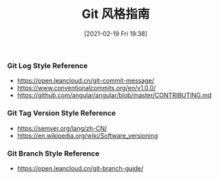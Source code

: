 #+TITLE: Git 风格指南
#+DATE: [2021-02-19 Fri 19:38]

*** Git Log Style Reference
+ https://open.leancloud.cn/git-commit-message/
+ https://www.conventionalcommits.org/en/v1.0.0/
+ https://github.com/angular/angular/blob/master/CONTRIBUTING.md

*** Git Tag Version Style Reference
+ https://semver.org/lang/zh-CN/
+ https://en.wikipedia.org/wiki/Software_versioning

*** Git Branch Style Reference
+ https://open.leancloud.cn/git-branch-guide/

